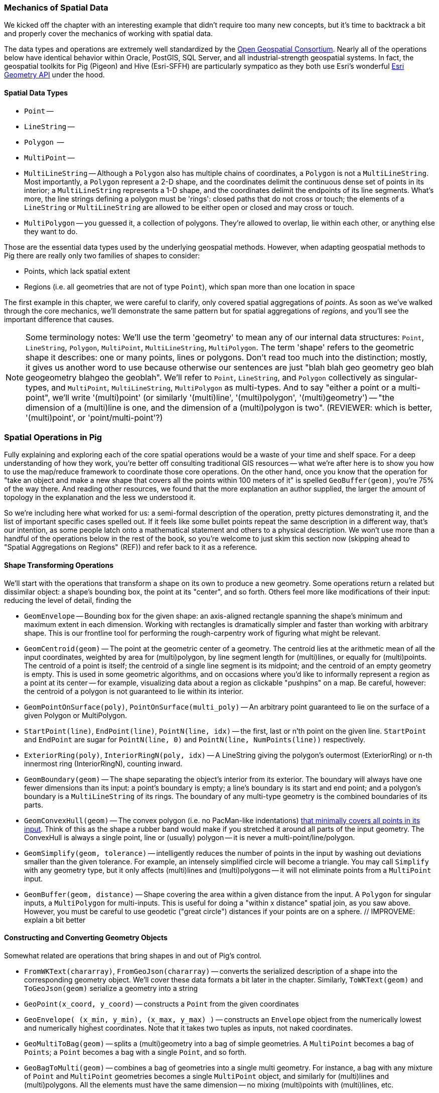 === Mechanics of Spatial Data

We kicked off the chapter with an interesting example that didn't require too many new concepts, but it's time to backtrack a bit and properly cover the mechanics of working with spatial data. 

The data types and operations are extremely well standardized by the http://www.opengeospatial.org/standards/sfa[Open Geospatial Consortium]. Nearly all of the operations below have identical behavior within Oracle, PostGIS, SQL Server, and all industrial-strength geospatial systems. In fact, the geospatial toolkits for Pig (Pigeon) and Hive (Esri-SFFH) are particularly sympatico as they both use Esri's wonderful https://github.com/Esri/geometry-api-java[Esri Geometry API] under the hood.

==== Spatial Data Types

* `Point` --
* `LineString` --
* `Polygon`  -- 
* `MultiPoint` --
* `MultiLineString` -- Although a `Polygon` also has multiple chains of coordinates, a `Polygon` is not a `MultiLineString`. Most importantly, a `Polygon` represent a 2-D shape, and the coordinates delimit the continuous dense set of points in its interior; a `MultiLineString` represents a 1-D shape, and the coordinates delimit the endpoints of its line segments. What's more, the line strings defining a polygon must be 'rings': closed paths that do not cross or touch; the elements of a `LineString` or `MultiLineString` are allowed to be either open or closed and may cross or touch.
* `MultiPolygon` -- you guessed it, a collection of polygons. They're allowed to overlap, lie within each other, or anything else they want to do.

Those are the essential data types used by the underlying geospatial methods. However, when adapting geospatial methods to Pig there are really only two families of shapes to consider:

* Points, which lack spatial extent
* Regions (i.e. all geometries that are not of type `Point`), which span more than one location in space

The first example in this chapter, we were careful to clarify, only covered spatial aggregations of _points_. As soon as we've walked through the core mechanics, we'll demonstrate the same pattern but for spatial aggregations of _regions_, and you'll see the important difference that causes.

NOTE: Some terminology notes: We'll use the term 'geometry' to mean any of our internal data structures: `Point`, `LineString`, `Polygon`, `MultiPoint`, `MultiLineString`, `MultiPolygon`. The term 'shape' refers to the geometric shape it describes: one or many points, lines or polygons. Don't read too much into the distinction; mostly, it gives us another word to use because otherwise our sentences are just "blah blah geo geometry geo blah geogeometry blahgeo the geoblah". We'll refer to `Point`, `LineString`, and `Polygon` collectively as singular-types, and `MultiPoint`, `MultiLineString`, `MultiPolygon` as multi-types. And to say "either a point or a multi-point", we'll write '(multi)point' (or similarly '(multi)line', '(multi)polygon', '(multi)geometry') -- "the dimension of a (multi)line is one, and the dimension of a (multi)polygon is two". (REVIEWER: which is better, '(multi)point', or 'point/multi-point'?) 

=== Spatial Operations in Pig

Fully explaining and exploring each of the core spatial operations would be a waste of your time and shelf space.
For a deep understanding of how they work, you're better off consulting traditional GIS resources -- what we're after here is to show you how to use the map/reduce framework to coordinate those core operations. On the other hand, once you know that the operation for "take an object and make a new shape that covers all the points within 100 meters of it" is spelled `GeoBuffer(geom)`, you're 75% of the way there. And reading other resources, we found that the more explanation an author supplied, the larger the amount of topology in the explanation and the less we understood it.

So we're including here what worked for us: a semi-formal description of the operation, pretty pictures demonstrating it, and the list of important specific cases spelled out. If it feels like some bullet points repeat the same description in a different way, that's our intention, as some people latch onto a mathematical statement and others to a physical description. We won't use more than a handful of the operations below in the rest of the book, so you're welcome to just skim this section now (skipping ahead to "Spatial Aggregations on Regions" (REF)) and refer back to it as a reference.

==== Shape Transforming Operations

We'll start with the operations that transform a shape on its own to produce a new geometry. Some operations return a related but dissimilar object: a shape's bounding box, the point at its "center", and so forth. Others feel more like modifications of their input: reducing the level of detail, finding the 

* `GeomEnvelope` -- Bounding box for the given shape: an axis-aligned rectangle spanning the shape's minimum and maximum extent in each dimension. Working with rectangles is dramatically simpler and faster than working with arbitrary shape. This is our frontline tool for performing the rough-carpentry work of figuring what might be relevant.
* `GeomCentroid(geom)` -- The point at the geometric center of a geometry. The centroid lies at the arithmetic mean of all the input coordinates, weighted by area for (multi)polygon, by line segment length for (multi)lines, or equally for (multi)points. The centroid of a point is itself; the centroid of a single line segment is its midpoint; and the centroid of an empty geometry is empty.  This is used in some geometric algorithms, and on occasions where you'd like to informally represent a region as a point at its center -- for example, visualizing data about a region as clickable "pushpins" on a map. Be careful, however: the centroid of a polygon is not guaranteed to lie within its interior.
* `GeomPointOnSurface(poly)`, `PointOnSurface(multi_poly)` -- An arbitrary point guaranteed to lie on the surface of a given Polygon or MultiPolygon.
* `StartPoint(line)`, `EndPoint(line)`, `PointN(line, idx)` -- the first, last or n'th point on the given line. `StartPoint` and `EndPoint` are sugar for `PointN(line, 0)` and `PointN(line, NumPoints(line))` respectively.
* `ExteriorRing(poly)`, `InteriorRingN(poly, idx)` -- A LineString giving the polygon's outermost (ExteriorRing) or `n`-th innermost ring (InteriorRingN), counting inward.
* `GeomBoundary(geom)` -- The shape separating the object's interior from its exterior. The boundary will always have one fewer dimensions than its input: a point's boundary is empty; a line's boundary is its start and end point; and a polygon's boundary is a `MultiLineString` of its rings. The boundary of any multi-type geometry is the combined boundaries of its parts.
* `GeomConvexHull(geom)` -- The convex polygon (i.e. no PacMan-like indentations) https://en.wikipedia.org/wiki/Convex_hull[that minimally covers all points in its input]. Think of this as the shape a rubber band would make if you stretched it around all parts of the input geometry. The ConvexHull is always a single point, line or (usually) polygon -- it is never a multi-point/line/polygon.
* `GeomSimplify(geom, tolerance)` -- intelligently reduces the number of points in the input by washing out deviations smaller than the given tolerance. For example, an intensely simplified circle will become a triangle. You may call `Simplify` with any geometry type, but it only affects (multi)lines and (multi)polygons -- it will not eliminate points from a `MultiPoint` input.
* `GeomBuffer(geom, distance)` -- Shape covering the area within a given distance from the input. A `Polygon` for singular inputs, a `MultiPolygon` for multi-inputs. This is useful for doing a "within x distance" spatial join, as you saw above. However, you must be careful to use geodetic ("great circle") distances if your points are on a sphere. // IMPROVEME: explain a bit better

// * `GeometryN` -- The `n`-th object from a geometry collection.
// * `MinimumBoundingCircle`
// * (Aggr_ConvexHull)
// * GeoShiftLongitude
// * Snap(geom, ref_geom)  -- Align the input geometry's coordinates to vertices of a reference geometry.
// * SnapToGrid(geom, gridsizes, origin) -- Align the input geometry's coordinates to a regular grid.
// * Affine
//   - Scale
//   - Rotate
//   - Translate
// * `Reproject(geom, new_crs_id)` . `Transform` is the traditional GIS name for `Reproject`.
// * Line_Interpolate_Point and Line_Substring and  -- point that is the given fraction, or line segment that spans the given fractions, of the line.
// * Line_Locate_Point -- finds the proportion along a line of its closes approach to the given input

==== Constructing and Converting Geometry Objects

Somewhat related are operations that bring shapes in and out of Pig's control.

* `FromWKText(chararray)`, `FromGeoJson(chararray)` -- converts the serialized description of a shape into the corresponding geometry object. We'll cover these data formats a bit later in the chapter. Similarly, `ToWKText(geom)` and `ToGeoJson(geom)` serialize a geometry into a string
* `GeoPoint(x_coord, y_coord)` -- constructs a `Point` from the given coordinates
* `GeoEnvelope( (x_min, y_min), (x_max, y_max) )` -- constructs an `Envelope` object from the numerically lowest and numerically highest coordinates. Note that it takes two tuples as inputs, not naked coordinates.
* `GeoMultiToBag(geom)` -- splits a (multi)geometry into a bag of simple geometries. A `MultiPoint` becomes a bag of `Points`; a `Point` becomes a bag with a single `Point`, and so forth.
* `GeoBagToMulti(geom)` -- combines a bag of geometries into a single multi geometry. For instance, a bag with any mixture of `Point` and `MultiPoint` geometries becomes a single `MultiPoint` object, and similarly for (multi)lines and (multi)polygons. All the elements must have the same dimension -- no mixing (multi)points with (multi)lines, etc.

// * (?name) GetPoints -- extract the collection of points from a geometry. Always returns a MultiPoint no matter what the input geometry.
// * (?name) GetLines  -- extract the collection of lines or rings from a geometry. Returns `NULL` for a `Point`/`MultiPoint` input, and otherwise returns a MultiPoint no matter what the input geometry.
// * Point / MultiPoint / LineString / MultiLineString / Polygon / MultiPolygon -- construct given geometry
//   - ClosedLineString -- bag of points to linestring, appending the initial point if it isn't identical to the final point
// * ForceMultiness
// * AsBinary, AsText
// * GeomCollFromWKB  /GeomFromWKB  /PointFromWKB  /MpointFromWKB  /LineFromWKB  /MLineFromWKB  /MpolyFromWKB /PolyFromWKB
// * GeomCollFromShape/GeomFromShape/PointFromShape/MPointFromShape/LineFromShape/MLineFromShape/PolyFromShape
// * Curve, Surface, MultiCurve, MultiSurface, GeomCollection, Geometry
// * M, Z / MaxZ / MaxM / MinM / MinZ

==== Simple Properties of Shapes

* `GeoArea(geom)`
* `MinX(geom)`, `MinY(geom)`, `MaxX(geom)`, `MaxY(geom)` -- the numerically greatest and least extent of a shape in the specified dimension.
* `GeoX(point)`, `GeoY(point)` -- X or Y coordinates of a point
* `GeoLength(geom)`
* `GeoLength2dSpheroid(geom)` — Calculates the 2D length of a linestring/multilinestring on an ellipsoid. This is useful if the coordinates of the geometry are in longitude/latitude and a length is desired without reprojection.
* `GeoPerimeter(geom)` -- length measurement of a geometry's boundary
* `GeoDistanceSphere(geom)` — Returns minimum distance in meters between two lon/lat geometries. Uses a spherical earth and radius of 6370986 meters. Faster than GeoDistanceSpheroid, but less accurate
* `GeoDistance(geom)` -- the 2-dimensional cartesian minimum distance (based on spatial ref) between two geometries in projected units.
* `GeoMinDistance(geom)`
* `GeoMaxDistance(geom)` -- the 2-dimensional largest distance between two geometries in projected units
// * IsNearby  -- if some part of the geometries lie within the given distance apart
// * IsNearbyFully(geom_a, geom_b, distance) -- if all parts of each geometry lies within the given distance of each other.

There are also a set of meta-operations that report on the geometry objects representing a shape:

* `Dimension(geom)` -- This operation returns zero for Point and MultiPoint; 1 for LineString and MultiLineString; and 2 for Polygon and MultiPolygon, regardless of whether those shapes exist in a 2-D or 3-D space
* `CoordDim(geom)` -- the number of axes in the coordinate system being used: 2 for X-Y geometries, 3 for X-Y-Z geometries, and so on. Points, lines and polygons within a common coordinate system will all have the same value for `CoordDim`
* `GeometryType(geom)` -- string representing the geometry type: `'Point'`, `'LineString'`, ..., `'MultiPolygon'`.
* `IsGeomEmpty(geom)` -- 1 if the geometry contains no actual points.
* `IsLineClosed(line)` -- 1 if the given `LineString`'s end point meets its start point.
* `IsSimple` -- 1 if the geometry has no anomalous geometric aspects, such intersecting or being tangent to itself. (TODO: tasteful joke goes here.)
* `IsLineRing` -- 1 if the given `LineString` is a ring -- that is, closed and simple.

* `NumGeometries(geom_collection)`
* `NumInteriorRings(poly)`
// * `NumPoints`
// * SRID -- Spatial Reference that should be used to interpret the coordinates
// * Is3d, IsMeasured

// |===========================================================================
// | GeoArea  | 0 | 0 | 15 | 5 |
// | GeoNumCoordinates |
// | GeoMinX,  GeoMaxX, GeoMinY, GeoMaxY | 0 | 0 | 15 | 5 |
// | GeoIsSimple  | 0 | 0 | 15 | 5 |
// | GeoIsClosed | 0 | 0 | 15 | 5 |
// | GeoIsEmpty | 0 | 0 | 15 | 5 |
// |===========================================================================

==== Operations that Combine Shapes

The power players of our toolkit are operations that combine shapes to produce new ones, most prominently set operations such as intersection or union. These behave similarly to the set operations on elements in a bag that we explored in chapter (REF), because the underlying mathematics are the same. But whereas the sets in those operations were the elements in two given bags, these operations apply to the _topological point sets_ that our geometry objects represent.

* `GeoUnion(geom_a, geom_b)` -- geometry representing the merger of the two shapes. A region is within the result if and only if it is within either input.
* `GeoIntersection(geom_a, geom_b)` -- geometry representing the intersection of the two shapes. A region is within the result if and only if it is within both inputs.
* `GeoDifference(geom_a, geom_b)` -- geometry representing the portion of the first shape excluding the extent of the second shape. A region is within the result if and only if it is within the first input but not the second.
* `GeoSymmDifference(geom_a, geom_b)` -- geometry representing the portion of the either shape that is not within the other shape. A region is within the result if and only if it is within one but not both inputs.

// * `Split(geom, blade)` -- breaks the first geometry into parts wherever the blade intersects its interior. You may split a (multi)line with point or line blades (resulting in a `MultiLineString`), and you may split (multi)polygon with line blades (resulting in a `MultiPolygon`). Other combinations don't make sense. In principle, applying `GeoUnion(Split(geom, anything))` should be equivalent to the original. Consider `Snap`'ing the input to the blade, so that numerical error doesn't cause parts of the blade to miss parts of the input.
// * `DelaunayTriangles`
// | `ShortestLine`                     |  shortestline-pt_pt.png | shortestline-pt_rgn.png | shortestline-rgn_rgn.png
// * ClosestPt
// * Aggr_Intersection
// * Aggr_Union

// |===========================================================================
// | `GeoUnion(geom_a, geom_b)`	     | union-pt_pt.png | union-pt_rgn.png | union-rgn_rgn.png
// | `GeoIntersection(geom_a, geom_b)`     | intersection-pt_pt.png | intersection-pt_rgn.png | intersection-rgn_rgn.png
// | `GeoDifference(geom_a, geom_b)`       | difference-pt_pt.png | difference-pt_rgn.png | difference-rgn_rgn.png
// | `GeoSymmetricDiff(geom_a, geom_b)`    | xor-pt_pt.png | xor-pt_rgn.png | xor-rgn_rgn.png
// |===========================================================================

==== Testing the Relationship of Two Shapes

The geospatial toolbox has a set of precisely specified spatial relationships. They each represent a set of constraints on how the boundary, interior, and exterior of one geometry relates to the boundary, interior, and exterior of the other geometry. Our caveat at the top of the chapter about the difficulty of describing these operations correctly without explaining them into incoherence is especially true here. For best results, grab the scripts from the sample code repository (REF) and try various cases.

* `Equals(geom_a, geom_b)` -- 1 if the shapes are equal.
* `OrderingEquals(geom_a, geom_b)` -- 1 if the shapes are equal _and_ their coordinates have the same ordering
// * `Equalsrs(geom_a, geom_b)` -- 1 if the shapes have the same coordinate reference system
* `Intersects(geom_a, geom_b)` -- 1 if the shapes intersect: at least one point from the boundary or interior of one shape lies on the boundary or interior of the other.
* `Disjoint(geom_a, geom_b)` -- 1 if the shapes do _not_ intersect. This operation is sugar for `(GeoIntersects(sa, sb) == 0 ? 1 : 0)`.
* `EnvIntersects(geom_a, geom_b)` -- 1 if the bounding envelope of the two shapes intersect.
* `Contains(geom_a, geom_b)` -- 1 if `geom_a` completely contains `geom_b`: that is, the shapes' interiors intersect, and no part of `geom_b` lies in the exterior of `geom_a`. If two shapes are equal, then it is true that each contains the other. `Contains(A, B)` is exactly equivalent to `Within(B, A)`.
// - `ContainsProperly(geom_a, geom_b)` -- 1 if : that is, the shapes' interiors intersect, and no part of `geom_b` intersects the exterior _or boundary_ of `geom_a`. The result of `Contains(A, A)` is always 1 and the result of `ContainsProperly(A,A) is always 0.
* `Within(geom_a, geom_b)` -- 1 if `geom_a` is completely contained by `geom_b`: that is, the shapes' interiors intersect, and no part of `geom_a` lies in the exterior of `geom_b`. If two shapes are equal, then it is true that each is within the other.
* `Covers(geom_a, geom_b)` -- 1 if no point in `geom_b` is outside `geom_a`. `CoveredBy(geom_a, geom_b)` is sugar for `Covers(geom_b, geom_a)`.
* `Crosses(geom_a, geom_b)` -- 1 if the shapes cross: their geometries have some, but not all, interior points in common; and the dimension of the intersection is one less than the higher-dimension of the two shapes. That's a mouthful, so let's just look at the cases in turn:
  - A MultiPoint crosses a (multi)line or (multi)polygon as long as at least one of its points lies in the other shape's interior, and at least one of its points lies in the other shape's exterior. Points along the border of the polygon(s) or the endpoints of the line(s) don't matter.
  - A Line/MultiLine crosses a Polygon/MultiPolygon only when part of some line lies within the polygon(s)' interior and part of some line lies within the polygon(s)' exterior. Points along the border of a polygon or the endpoints of a line don't matter.
  - A Line/MultiLine crosses another Line/MultiLine only when the intersection of their interiors consists of one or more points, but no line segments. The endpoints of the lines don't matter.
  - A Point is never considered to cross any another shape, since you need part of one shape to lie outside the other.
  - A Polygon/MultiPolygon is never considered to cross a Polygon/MultiPolygon, since if their interiors intersect anywhere it is necessarily in a Polygon (and thus not of lower dimension).
* `Overlaps(geom_a, geom_b)` -- 1 if the shapes overlap: their intersection has the same dimension as, but is not equal to, either of the given objects.
* `Touches(geom_a, geom_b)` -- 1 if the shapes touch: their interiors do not intersect but the boundary of one object intersects the interior or boundary of the other.
// * Relate

// TODO: mention DE-9IM

WARNING: The Pig and Hive libraries are fairly new -- in fact, a large part of the Pig methods described here were contributed by your authors -- so don't be surprised to find functionality that hasn't been implemented yet. In particular, 3-D and higher geometries are poorly supported; CRS (coordinate reference system) awareness is weak and the catalogue of map projections is small; and many opportunities for optimization remain.
